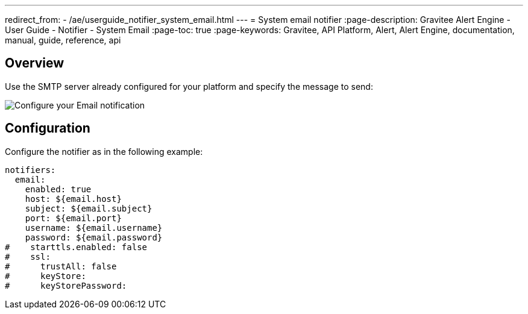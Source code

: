 ---
redirect_from:
  - /ae/userguide_notifier_system_email.html
---
= System email notifier
:page-description: Gravitee Alert Engine - User Guide - Notifier - System Email
:page-toc: true
:page-keywords: Gravitee, API Platform, Alert, Alert Engine, documentation, manual, guide, reference, api

== Overview

Use the SMTP server already configured for your platform and specify the message to send:

image::ae/notifiers/cfg-system-email.png[Configure your Email notification]

== Configuration

Configure the notifier as in the following example:

[source,yaml]
----
notifiers:
  email:
    enabled: true
    host: ${email.host}
    subject: ${email.subject}
    port: ${email.port}
    username: ${email.username}
    password: ${email.password}
#    starttls.enabled: false
#    ssl:
#      trustAll: false
#      keyStore:
#      keyStorePassword:
----
